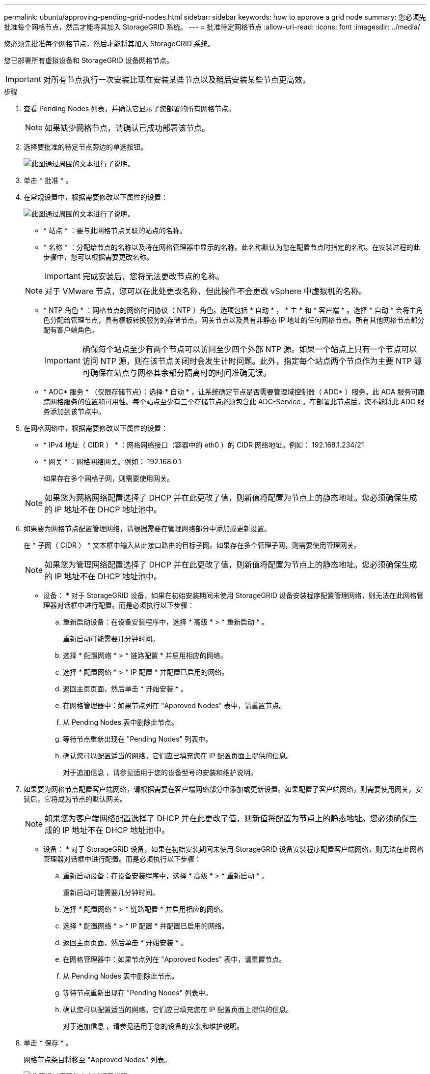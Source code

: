 ---
permalink: ubuntu/approving-pending-grid-nodes.html 
sidebar: sidebar 
keywords: how to approve a grid node 
summary: 您必须先批准每个网格节点，然后才能将其加入 StorageGRID 系统。 
---
= 批准待定网格节点
:allow-uri-read: 
:icons: font
:imagesdir: ../media/


[role="lead"]
您必须先批准每个网格节点，然后才能将其加入 StorageGRID 系统。

您已部署所有虚拟设备和 StorageGRID 设备网格节点。


IMPORTANT: 对所有节点执行一次安装比现在安装某些节点以及稍后安装某些节点更高效。

.步骤
. 查看 Pending Nodes 列表，并确认它显示了您部署的所有网格节点。
+

NOTE: 如果缺少网格节点，请确认已成功部署该节点。

. 选择要批准的待定节点旁边的单选按钮。
+
image::../media/5_gmi_installer_grid_nodes_pending.gif[此图通过周围的文本进行了说明。]

. 单击 * 批准 * 。
. 在常规设置中，根据需要修改以下属性的设置：
+
image::../media/6_gmi_installer_node_config_popup.gif[此图通过周围的文本进行了说明。]

+
** * 站点 * ：要与此网格节点关联的站点的名称。
** * 名称 * ：分配给节点的名称以及将在网格管理器中显示的名称。此名称默认为您在配置节点时指定的名称。在安装过程的此步骤中，您可以根据需要更改名称。
+

IMPORTANT: 完成安装后，您将无法更改节点的名称。

+

NOTE: 对于 VMware 节点，您可以在此处更改名称，但此操作不会更改 vSphere 中虚拟机的名称。

** * NTP 角色 * ：网格节点的网络时间协议（ NTP ）角色。选项包括 * 自动 * ， * 主 * 和 * 客户端 * 。选择 * 自动 * 会将主角色分配给管理节点，具有模板转换服务的存储节点，网关节点以及具有非静态 IP 地址的任何网格节点。所有其他网格节点都分配有客户端角色。
+

IMPORTANT: 确保每个站点至少有两个节点可以访问至少四个外部 NTP 源。如果一个站点上只有一个节点可以访问 NTP 源，则在该节点关闭时会发生计时问题。此外，指定每个站点两个节点作为主要 NTP 源可确保在站点与网格其余部分隔离时的时间准确无误。

** * ADC* 服务 * （仅限存储节点）：选择 * 自动 * ，让系统确定节点是否需要管理域控制器（ ADC* ）服务。此 ADA 服务可跟踪网格服务的位置和可用性。每个站点至少有三个存储节点必须包含此 ADC-Service 。在部署此节点后，您不能将此 ADC 服务添加到该节点中。


. 在网格网络中，根据需要修改以下属性的设置：
+
** * IPv4 地址（ CIDR ） * ：网格网络接口（容器中的 eth0 ）的 CIDR 网络地址。例如： 192.168.1.234/21
** * 网关 * ：网格网络网关。例如： 192.168.0.1
+
如果存在多个网格子网，则需要使用网关。



+

NOTE: 如果您为网格网络配置选择了 DHCP 并在此更改了值，则新值将配置为节点上的静态地址。您必须确保生成的 IP 地址不在 DHCP 地址池中。

. 如果要为网格节点配置管理网络，请根据需要在管理网络部分中添加或更新设置。
+
在 * 子网（ CIDR ） * 文本框中输入从此接口路由的目标子网。如果存在多个管理子网，则需要使用管理网关。

+

NOTE: 如果您为管理网络配置选择了 DHCP 并在此更改了值，则新值将配置为节点上的静态地址。您必须确保生成的 IP 地址不在 DHCP 地址池中。

+
* 设备： * 对于 StorageGRID 设备，如果在初始安装期间未使用 StorageGRID 设备安装程序配置管理网络，则无法在此网格管理器对话框中进行配置。而是必须执行以下步骤：

+
.. 重新启动设备：在设备安装程序中，选择 * 高级 * > * 重新启动 * 。
+
重新启动可能需要几分钟时间。

.. 选择 * 配置网络 * > * 链路配置 * 并启用相应的网络。
.. 选择 * 配置网络 * > * IP 配置 * 并配置已启用的网络。
.. 返回主页页面，然后单击 * 开始安装 * 。
.. 在网格管理器中：如果节点列在 "Approved Nodes" 表中，请重置节点。
.. 从 Pending Nodes 表中删除此节点。
.. 等待节点重新出现在 "Pending Nodes" 列表中。
.. 确认您可以配置适当的网络。它们应已填充您在 IP 配置页面上提供的信息。
+
对于追加信息 ，请参见适用于您的设备型号的安装和维护说明。



. 如果要为网格节点配置客户端网络，请根据需要在客户端网络部分中添加或更新设置。如果配置了客户端网络，则需要使用网关，安装后，它将成为节点的默认网关。
+

NOTE: 如果您为客户端网络配置选择了 DHCP 并在此更改了值，则新值将配置为节点上的静态地址。您必须确保生成的 IP 地址不在 DHCP 地址池中。

+
* 设备： * 对于 StorageGRID 设备，如果在初始安装期间未使用 StorageGRID 设备安装程序配置客户端网络，则无法在此网格管理器对话框中进行配置。而是必须执行以下步骤：

+
.. 重新启动设备：在设备安装程序中，选择 * 高级 * > * 重新启动 * 。
+
重新启动可能需要几分钟时间。

.. 选择 * 配置网络 * > * 链路配置 * 并启用相应的网络。
.. 选择 * 配置网络 * > * IP 配置 * 并配置已启用的网络。
.. 返回主页页面，然后单击 * 开始安装 * 。
.. 在网格管理器中：如果节点列在 "Approved Nodes" 表中，请重置节点。
.. 从 Pending Nodes 表中删除此节点。
.. 等待节点重新出现在 "Pending Nodes" 列表中。
.. 确认您可以配置适当的网络。它们应已填充您在 IP 配置页面上提供的信息。
+
对于追加信息 ，请参见适用于您的设备的安装和维护说明。



. 单击 * 保存 * 。
+
网格节点条目将移至 "Approved Nodes" 列表。

+
image::../media/7_gmi_installer_grid_nodes_approved.gif[此图通过周围的文本进行了说明。]

. 对要批准的每个待定网格节点重复上述步骤。
+
您必须批准网格中所需的所有节点。但是，在单击 " 摘要 " 页面上的 * 安装 * 之前，您可以随时返回此页面。您可以通过选择已批准的网格节点的单选按钮并单击 * 编辑 * 来修改其属性。

. 批准完网格节点后，单击 * 下一步 * 。

